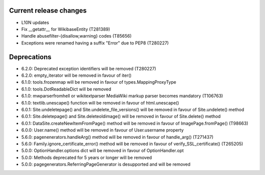 Current release changes
~~~~~~~~~~~~~~~~~~~~~~~

* L10N updates
* Fix __getattr__ for WikibaseEntity (T281389)
* Handle abusefilter-{disallow,warning} codes (T85656)
* Exceptions were renamed having a suffix "Error" due to PEP8 (T280227)

Deprecations
~~~~~~~~~~~~

* 6.2.0: Deprecated exception identifiers will be removed (T280227)
* 6.2.0: empty_iterator will be removed in favour of iter()
* 6.1.0: tools.frozenmap will be removed in favour of types.MappingProxyType
* 6.1.0: tools.DotReadableDict will be removed
* 6.1.0: mwparserfromhell or wikitextparser MediaWiki markup parser becomes mandatory (T106763)
* 6.1.0: textlib.unescape() function will be removed in favour of html.unescape()
* 6.0.1: Site.undeletepage() and Site.undelete_file_versions() will be removed in favour of Site.undelete() method
* 6.0.1: Site.deletepage() and Site.deleteoldimage() will be removed in favour of Site.delete() method
* 6.0.1: DataSite.createNewItemFromPage() method will be removed in favour of ImagePage.fromPage() (T98663)
* 6.0.0: User.name() method will be removed in favour of User.username property
* 5.6.0: pagenenerators.handleArg() method will be removed in favour of handle_arg() (T271437)
* 5.6.0: Family.ignore_certificate_error() method will be removed in favour of verify_SSL_certificate() (T265205)
* 5.0.0: OptionHandler.options dict will be removed in favour of OptionHandler.opt
* 5.0.0: Methods deprecated for 5 years or longer will be removed
* 5.0.0: pagegenerators.ReferringPageGenerator is desupported and will be removed
